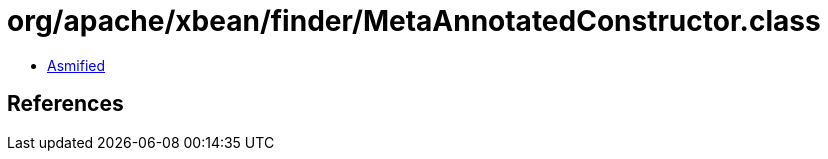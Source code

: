 = org/apache/xbean/finder/MetaAnnotatedConstructor.class

 - link:MetaAnnotatedConstructor-asmified.java[Asmified]

== References

